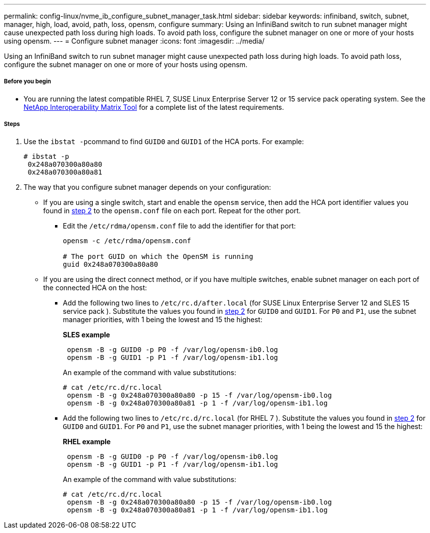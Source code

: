 ---
permalink: config-linux/nvme_ib_configure_subnet_manager_task.html
sidebar: sidebar
keywords: infiniband, switch, subnet, manager, high, load, avoid, path, loss, opensm, configure
summary: Using an InfiniBand switch to run subnet manager might cause unexpected path loss during high loads. To avoid path loss, configure the subnet manager on one or more of your hosts using opensm.
---
= Configure subnet manager
:icons: font
:imagesdir: ../media/

[.lead]
Using an InfiniBand switch to run subnet manager might cause unexpected path loss during high loads. To avoid path loss, configure the subnet manager on one or more of your hosts using opensm.

===== Before you begin

* You are running the latest compatible RHEL 7, SUSE Linux Enterprise Server 12 or 15 service pack operating system. See the https://mysupport.netapp.com/matrix[NetApp Interoperability Matrix Tool] for a complete list of the latest requirements.

===== Steps

. Use the ``ibstat -p``command to find `GUID0` and `GUID1` of the HCA ports. For example:
+
----
# ibstat -p
 0x248a070300a80a80
 0x248a070300a80a81
----

. The way that you configure subnet manager depends on your configuration:
 ** If you are using a single switch, start and enable the `opensm` service, then add the HCA port identifier values you found in <<STEP_7F5F9B74260F4842B83D82184CB1EC48,step 2>> to the `opensm.conf` file on each port. Repeat for the other port.
  *** Edit the `/etc/rdma/opensm.conf` file to add the identifier for that port:
+
----
opensm -c /etc/rdma/opensm.conf

# The port GUID on which the OpenSM is running
guid 0x248a070300a80a80
----
 ** If you are using the direct connect method, or if you have multiple switches, enable subnet manager on each port of the connected HCA on the host:
  *** Add the following two lines to `/etc/rc.d/after.local` (for SUSE Linux Enterprise Server 12 and SLES 15 service pack ). Substitute the values you found in <<STEP_7F5F9B74260F4842B83D82184CB1EC48,step 2>> for `GUID0` and `GUID1`. For `P0` and `P1`, use the subnet manager priorities, with 1 being the lowest and 15 the highest:
+
*SLES example*
+
----
 opensm -B -g GUID0 -p P0 -f /var/log/opensm-ib0.log
 opensm -B -g GUID1 -p P1 -f /var/log/opensm-ib1.log
----
+
An example of the command with value substitutions:
+
----
# cat /etc/rc.d/rc.local
 opensm -B -g 0x248a070300a80a80 -p 15 -f /var/log/opensm-ib0.log
 opensm -B -g 0x248a070300a80a81 -p 1 -f /var/log/opensm-ib1.log
----

  *** Add the following two lines to `/etc/rc.d/rc.local` (for RHEL 7 ). Substitute the values you found in <<STEP_7F5F9B74260F4842B83D82184CB1EC48,step 2>> for `GUID0` and `GUID1`. For `P0` and `P1`, use the subnet manager priorities, with 1 being the lowest and 15 the highest:
+
*RHEL example*
+
----
 opensm -B -g GUID0 -p P0 -f /var/log/opensm-ib0.log
 opensm -B -g GUID1 -p P1 -f /var/log/opensm-ib1.log
----
+
An example of the command with value substitutions:
+
----
# cat /etc/rc.d/rc.local
 opensm -B -g 0x248a070300a80a80 -p 15 -f /var/log/opensm-ib0.log
 opensm -B -g 0x248a070300a80a81 -p 1 -f /var/log/opensm-ib1.log
----
